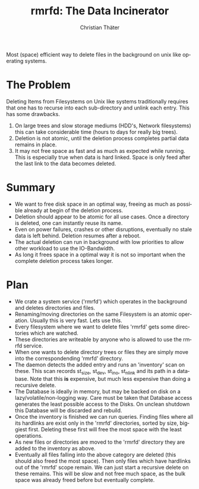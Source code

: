 #+TITLE: rmrfd: The Data Incinerator
#+AUTHOR: Christian Thäter
#+EMAIL: ct@pipapo.org
#+LANGUAGE: en
#+LATEX_CLASS: article
#+LATEX_CLASS_OPTIONS: [a4paper, hidelinks]
#+LATEX_HEADER: \usepackage{enumitem}
#+LATEX_HEADER: \setlist[description]{style=nextline}
#+LATEX_HEADER: \parskip8pt
#+LATEX_HEADER: \parindent0
#+BEGIN_ABSTRACT
Most (space) efficient way to delete files in the background on unix like operating systems.
#+END_ABSTRACT
#+TOC: headlines 3


* The Problem

Deleting Items from Filesystems on Unix like systems traditionally requires that one has to
recurse into each sub-directory and unlink each entry.  This has some drawbacks.

 1. On large trees and slow storage mediums (HDD's, Network filesystems) this can take
    considerable time (hours to days for really big trees).
 2. Deletion is not atomic, until the deletion process completes partial data remains in place.
 3. It may not free space as fast and as much as expected while running. This is especially
    true when data is hard linked. Space is only feed after the last link to the data becomes
    deleted.


* Summary

 * We want to free disk space in an optimal way, freeing as much as possible already at begin
   of the deletion process.
 * Deletion should appear to be atomic for all use cases. Once a directory is deleted, one can
   instantly reuse its name.
 * Even on power failures, crashes or other disruptions, eventually no stale data is left
   behind. Deletion resumes after a reboot.
 * The actual deletion can run in background with low priorities to allow other workload to
   use the IO-Bandwidth.
 * As long it frees space in a optimal way it is not so important when the complete deletion
   process takes longer.

* Plan

 - We crate a system service ('rmrfd') which operates in the background and deletes
   directories and files.
 - Renaming/moving directories on the same Filesystem is an atomic operation. Usually this is
   very fast. Lets use this.
 - Every filesystem where we want to delete files 'rmrfd' gets some directories which are watched.
 - These directories are writeable by anyone who is allowed to use the rmrfd service.
 - When one wants to delete directory trees or files they are simply move into the
   correspondending 'rmrfd' directory.
 - The daemon detects the added entry and runs an 'inventory' scan on these. This scan records
   st_size, st_dev, st_ino, st_nlink and its path in a database.
   Note that this *is* expensive, but much less expensive than doing a recursive delete.
 - The Database is ideally in memory, but may be backed on disk on a lazy/volatile/non-logging
   way. Care must be taken that Database access generates the least possible access to the
   Disks. On unclean shutdown this Database will be discarded and rebuild.
 - Once the inventory is finished we can run queries. Finding files where all its hardlinks
   are exist only in the 'rmrfd' directories, sorted by size, biggiest first. Deleting these
   first will free the most space with the least operations.
 - As new files or directories are moved to the 'rmrfd' directory they are added to the
   inventory as above.
 - Eventually all files falling into the above category are deleted (this should also freed
   the most space). Then only files which have hardlinks out of the 'rmrfd' scope remain. We
   can just start a recursive delete on these remains. This will be slow and not free much
   space, as the bulk space was already freed before but eventually complete.


